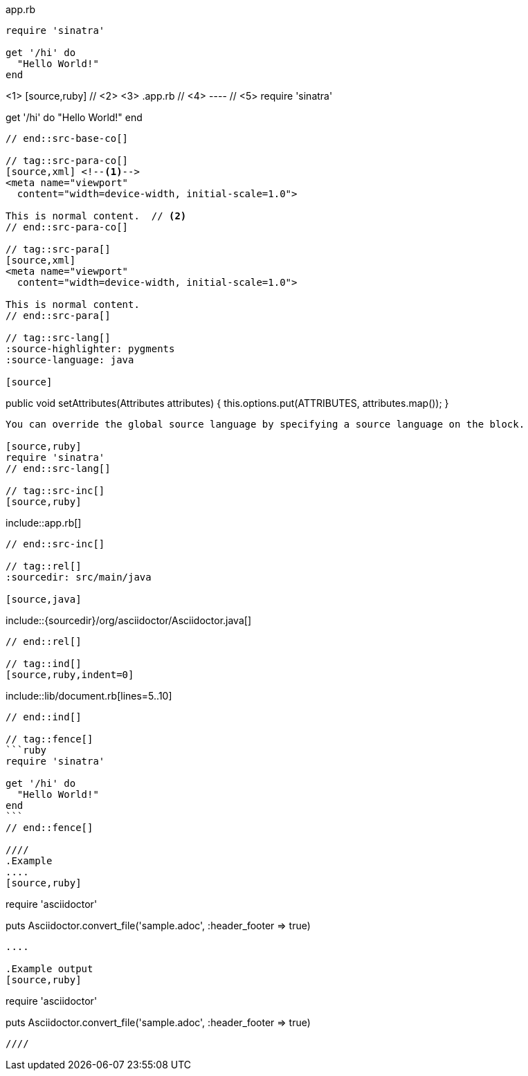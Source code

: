 ////
Included in:

- user-manual: Source blocks
////

// tag::src-base[]
[[app-listing]]
[source,ruby]
.app.rb
----
require 'sinatra'

get '/hi' do
  "Hello World!"
end
----
// end::src-base[]

// tag::src-base-co[]
[[app-listing]] <1>
[source,ruby] // <2> <3>
.app.rb // <4>
---- // <5>
require 'sinatra'

get '/hi' do
  "Hello World!"
end
----
// end::src-base-co[]

// tag::src-para-co[]
[source,xml] <!--1-->
<meta name="viewport"
  content="width=device-width, initial-scale=1.0">

This is normal content.  // <2>
// end::src-para-co[]

// tag::src-para[]
[source,xml]
<meta name="viewport"
  content="width=device-width, initial-scale=1.0">

This is normal content.
// end::src-para[]

// tag::src-lang[]
:source-highlighter: pygments
:source-language: java

[source]
----
public void setAttributes(Attributes attributes) {
    this.options.put(ATTRIBUTES, attributes.map());
}
----

You can override the global source language by specifying a source language on the block.

[source,ruby]
require 'sinatra'
// end::src-lang[]

// tag::src-inc[]
[source,ruby]
----
\include::app.rb[]
----
// end::src-inc[]

// tag::rel[]
:sourcedir: src/main/java

[source,java]
----
\include::{sourcedir}/org/asciidoctor/Asciidoctor.java[]
----
// end::rel[]

// tag::ind[]
[source,ruby,indent=0]
----
\include::lib/document.rb[lines=5..10]
----
// end::ind[]

// tag::fence[]
```ruby
require 'sinatra'

get '/hi' do
  "Hello World!"
end
```
// end::fence[]

////
.Example
....
[source,ruby]
----
require 'asciidoctor'

puts Asciidoctor.convert_file('sample.adoc', :header_footer => true)
----
....

.Example output
[source,ruby]
----
require 'asciidoctor'

puts Asciidoctor.convert_file('sample.adoc', :header_footer => true)
----
////
